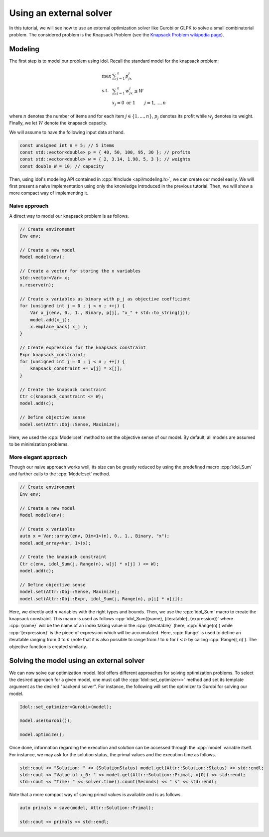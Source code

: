 .. _using_an_external_solver:

.. role:: cpp(code)
   :language: cpp

Using an external solver
========================

In this tutorial, we will see how to use an external optimization solver like Gurobi or GLPK to solve
a small combinatorial problem.
The considered problem is the Knapsack Problem (see the `Knapsack Problem wikipedia page <https://en.wikipedia.org/wiki/Knapsack_problem>`_).

Modeling
--------

The first step is to model our problem using idol. Recall the standard model for the knapsack problem:

.. math::

    \begin{array}{lll}
        \max\  & \displaystyle \sum_{j=1}^n p_jx_j \\
        \textrm{s.t. } & \displaystyle \sum_{j=1}^n w_jx_j \le W \\
        & x_j = 0 \textrm{ or } 1 & j=1,...,n
    \end{array}

where :math:`n` denotes the number of items and for each item :math:`j\in\{1,...,n\}`, :math:`p_j` denotes its profit while
:math:`w_j` denotes its weight. Finally, we let :math:`W` denote the knapsack capacity.

We will assume to have the following input data at hand.

.. code-block:: cpp

    const unsigned int n = 5; // 5 items
    const std::vector<double> p = { 40, 50, 100, 95, 30 }; // profits
    const std::vector<double> w = { 2, 3.14, 1.98, 5, 3 }; // weights
    const double W = 10; // capacity

Then, using idol's modeling API contained in :cpp:`#include <api/modeling.h>`, we can create our model easily.
We will first present a naive implementation using only the knowledge introduced in the previous tutorial.
Then, we will show a more compact way of implementing it.

Naive approach
^^^^^^^^^^^^^^

A direct way to model our knapsack problem is as follows.

.. code-block:: cpp

    // Create environemnt
    Env env;

    // Create a new model
    Model model(env);

    // Create a vector for storing the x variables
    std::vector<Var> x;
    x.reserve(n);

    // Create x variables as binary with p_j as objective coefficient
    for (unsigned int j = 0 ; j < n ; ++j) {
        Var x_j(env, 0., 1., Binary, p[j], "x_" + std::to_string(j));
        model.add(x_j);
        x.emplace_back( x_j );
    }

    // Create expression for the knapsack constraint
    Expr knapsack_constraint;
    for (unsigned int j = 0 ; j < n ; ++j) {
        knapsack_constraint += w[j] * x[j];
    }

    // Create the knapsack constraint
    Ctr c(knapsack_constraint <= W);
    model.add(c);

    // Define objective sense
    model.set(Attr::Obj::Sense, Maximize);

Here, we used the :cpp:`Model::set` method to set the objective sense of our model. By default, all models are
assumed to be minimization problems.

More elegant approach
^^^^^^^^^^^^^^^^^^^^^

Though our naive approach works well, its size can be greatly reduced by using the predefined macro :cpp:`idol_Sum`
and further calls to the :cpp:`Model::set` method.

.. code-block:: cpp

    // Create environemnt
    Env env;

    // Create a new model
    Model model(env);

    // Create x variables
    auto x = Var::array(env, Dim<1>(n), 0., 1., Binary, "x");
    model.add_array<Var, 1>(x);

    // Create the knapsack constraint
    Ctr c(env, idol_Sum(j, Range(n), w[j] * x[j] ) <= W);
    model.add(c);

    // Define objective sense
    model.set(Attr::Obj::Sense, Maximize);
    model.set(Attr::Obj::Expr, idol_Sum(j, Range(n), p[i] * x[i]);

Here, we directly add :math:`n` variables with the right types and bounds.
Then, we use the :cpp:`idol_Sum` macro to create the knapsack constraint.
This macro is used as follows :cpp:`idol_Sum({name}, {iteratable}, {expression})` where :cpp:`{name}` will be the name of an index
taking value in the :cpp:`{iteratable}` (here, :cpp:`Range(n)`) while :cpp:`{expression}` is the piece of expression which will be accumulated.
Here, :cpp:`Range` is used to define an iteratable ranging from :math:`0` to :math:`n` (note that it is also possible to range from :math:`l` to :math:`n` for :math:`l < n`
by calling :cpp:`Range(l, n)`). The objective function is created similarly.

Solving the model using an external solver
------------------------------------------

We can now solve our optimization model.
Idol offers different approaches for solving optimization problems. To select the desired approach for a given model,
one must call the :cpp:`Idol::set_optimizer<>` method and set its template argument as the desired "backend solver".
For instance, the following will set the optimizer to Gurobi for solving our model.

.. code-block:: cpp

    Idol::set_optimizer<Gurobi>(model);

    model.use(Gurobi());

    model.optimize();

Once done, information regarding the execution and solution can be accessed through the :cpp:`model` variable itself. For instance,
we may ask for the solution status, the primal values and the execution time as follows.

.. code-block:: cpp

    std::cout << "Solution: " << (SolutionStatus) model.get(Attr::Solution::Status) << std::endl;
    std::cout << "Value of x_0: " << model.get(Attr::Solution::Primal, x[O]) << std::endl;
    std::cout << "Time: " << solver.time().count(Seconds) << " s" << std::endl;

Note that a more compact way of saving primal values is available and is as follows.

.. code-block:: cpp

    auto primals = save(model, Attr::Solution::Primal);

    std::cout << primals << std::endl;